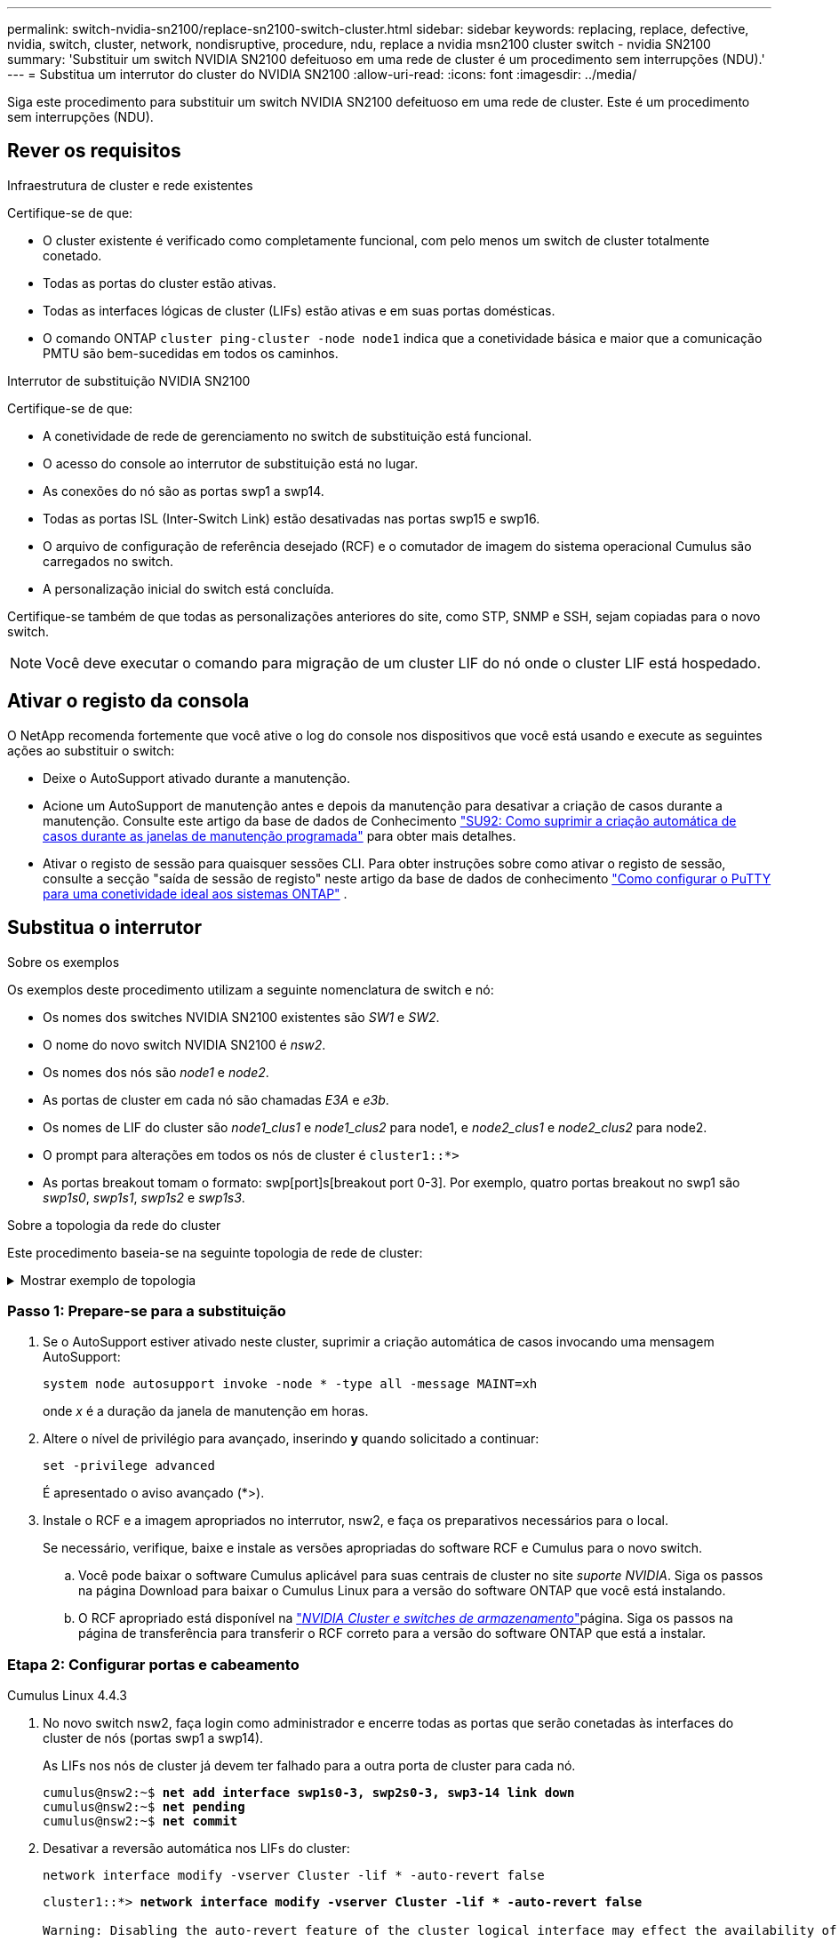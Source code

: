 ---
permalink: switch-nvidia-sn2100/replace-sn2100-switch-cluster.html 
sidebar: sidebar 
keywords: replacing, replace, defective, nvidia, switch, cluster, network, nondisruptive, procedure, ndu, replace a nvidia msn2100 cluster switch - nvidia SN2100 
summary: 'Substituir um switch NVIDIA SN2100 defeituoso em uma rede de cluster é um procedimento sem interrupções (NDU).' 
---
= Substitua um interrutor do cluster do NVIDIA SN2100
:allow-uri-read: 
:icons: font
:imagesdir: ../media/


[role="lead"]
Siga este procedimento para substituir um switch NVIDIA SN2100 defeituoso em uma rede de cluster. Este é um procedimento sem interrupções (NDU).



== Rever os requisitos

.Infraestrutura de cluster e rede existentes
Certifique-se de que:

* O cluster existente é verificado como completamente funcional, com pelo menos um switch de cluster totalmente conetado.
* Todas as portas do cluster estão ativas.
* Todas as interfaces lógicas de cluster (LIFs) estão ativas e em suas portas domésticas.
* O comando ONTAP `cluster ping-cluster -node node1` indica que a conetividade básica e maior que a comunicação PMTU são bem-sucedidas em todos os caminhos.


.Interrutor de substituição NVIDIA SN2100
Certifique-se de que:

* A conetividade de rede de gerenciamento no switch de substituição está funcional.
* O acesso do console ao interrutor de substituição está no lugar.
* As conexões do nó são as portas swp1 a swp14.
* Todas as portas ISL (Inter-Switch Link) estão desativadas nas portas swp15 e swp16.
* O arquivo de configuração de referência desejado (RCF) e o comutador de imagem do sistema operacional Cumulus são carregados no switch.
* A personalização inicial do switch está concluída.


Certifique-se também de que todas as personalizações anteriores do site, como STP, SNMP e SSH, sejam copiadas para o novo switch.


NOTE: Você deve executar o comando para migração de um cluster LIF do nó onde o cluster LIF está hospedado.



== Ativar o registo da consola

O NetApp recomenda fortemente que você ative o log do console nos dispositivos que você está usando e execute as seguintes ações ao substituir o switch:

* Deixe o AutoSupport ativado durante a manutenção.
* Acione um AutoSupport de manutenção antes e depois da manutenção para desativar a criação de casos durante a manutenção. Consulte este artigo da base de dados de Conhecimento https://kb.netapp.com/Support_Bulletins/Customer_Bulletins/SU92["SU92: Como suprimir a criação automática de casos durante as janelas de manutenção programada"^] para obter mais detalhes.
* Ativar o registo de sessão para quaisquer sessões CLI. Para obter instruções sobre como ativar o registo de sessão, consulte a secção "saída de sessão de registo" neste artigo da base de dados de conhecimento https://kb.netapp.com/on-prem/ontap/Ontap_OS/OS-KBs/How_to_configure_PuTTY_for_optimal_connectivity_to_ONTAP_systems["Como configurar o PuTTY para uma conetividade ideal aos sistemas ONTAP"^] .




== Substitua o interrutor

.Sobre os exemplos
Os exemplos deste procedimento utilizam a seguinte nomenclatura de switch e nó:

* Os nomes dos switches NVIDIA SN2100 existentes são _SW1_ e _SW2_.
* O nome do novo switch NVIDIA SN2100 é _nsw2_.
* Os nomes dos nós são _node1_ e _node2_.
* As portas de cluster em cada nó são chamadas _E3A_ e _e3b_.
* Os nomes de LIF do cluster são _node1_clus1_ e _node1_clus2_ para node1, e _node2_clus1_ e _node2_clus2_ para node2.
* O prompt para alterações em todos os nós de cluster é `cluster1::*>`
* As portas breakout tomam o formato: swp[port]s[breakout port 0-3]. Por exemplo, quatro portas breakout no swp1 são _swp1s0_, _swp1s1_, _swp1s2_ e _swp1s3_.


.Sobre a topologia da rede do cluster
Este procedimento baseia-se na seguinte topologia de rede de cluster:

.Mostrar exemplo de topologia
[%collapsible]
====
[listing, subs="+quotes"]
----
cluster1::*> *network port show -ipspace Cluster*

Node: node1
                                                                        Ignore
                                                  Speed(Mbps)  Health   Health
Port      IPspace      Broadcast Domain Link MTU  Admin/Oper   Status   Status
--------- ------------ ---------------- ---- ---- ------------ -------- ------
e3a       Cluster      Cluster          up   9000  auto/100000 healthy  false
e3b       Cluster      Cluster          up   9000  auto/100000 healthy  false

Node: node2
                                                                        Ignore
                                                  Speed(Mbps)  Health   Health
Port      IPspace      Broadcast Domain Link MTU  Admin/Oper   Status   Status
--------- ------------ ---------------- ---- ---- ------------ -------- ------
e3a       Cluster      Cluster          up   9000  auto/100000 healthy  false
e3b       Cluster      Cluster          up   9000  auto/100000 healthy  false


cluster1::*> *network interface show -vserver Cluster*

            Logical    Status     Network            Current       Current Is
Vserver     Interface  Admin/Oper Address/Mask       Node          Port    Home
----------- ---------- ---------- ------------------ ------------- ------- ----
Cluster
            node1_clus1  up/up    169.254.209.69/16  node1         e3a     true
            node1_clus2  up/up    169.254.49.125/16  node1         e3b     true
            node2_clus1  up/up    169.254.47.194/16  node2         e3a     true
            node2_clus2  up/up    169.254.19.183/16  node2         e3b     true


cluster1::*> *network device-discovery show -protocol lldp*
Node/       Local  Discovered
Protocol    Port   Device (LLDP: ChassisID)  Interface     Platform
----------- ------ ------------------------- ------------  ----------------
node1      /lldp
            e3a    sw1 (b8:ce:f6:19:1a:7e)   swp3          -
            e3b    sw2 (b8:ce:f6:19:1b:96)   swp3          -
node2      /lldp
            e3a    sw1 (b8:ce:f6:19:1a:7e)   swp4          -
            e3b    sw2 (b8:ce:f6:19:1b:96)   swp4          -
----
E

[listing, subs="+quotes"]
----
cumulus@sw1:~$ *net show lldp*

LocalPort  Speed  Mode        RemoteHost         RemotePort
---------  -----  ----------  -----------------  -----------
swp3       100G   Trunk/L2    sw2                e3a
swp4       100G   Trunk/L2    sw2                e3a
swp15      100G   BondMember  sw2                swp15
swp16      100G   BondMember  sw2                swp16


cumulus@sw2:~$ *net show lldp*

LocalPort  Speed  Mode        RemoteHost         RemotePort
---------  -----  ----------  -----------------  -----------
swp3       100G   Trunk/L2    sw1                e3b
swp4       100G   Trunk/L2    sw1                e3b
swp15      100G   BondMember  sw1                swp15
swp16      100G   BondMember  sw1                swp16
----
====


=== Passo 1: Prepare-se para a substituição

. Se o AutoSupport estiver ativado neste cluster, suprimir a criação automática de casos invocando uma mensagem AutoSupport:
+
`system node autosupport invoke -node * -type all -message MAINT=xh`

+
onde _x_ é a duração da janela de manutenção em horas.

. Altere o nível de privilégio para avançado, inserindo *y* quando solicitado a continuar:
+
`set -privilege advanced`

+
É apresentado o aviso avançado (*>).

. Instale o RCF e a imagem apropriados no interrutor, nsw2, e faça os preparativos necessários para o local.
+
Se necessário, verifique, baixe e instale as versões apropriadas do software RCF e Cumulus para o novo switch.

+
.. Você pode baixar o software Cumulus aplicável para suas centrais de cluster no site _suporte NVIDIA_. Siga os passos na página Download para baixar o Cumulus Linux para a versão do software ONTAP que você está instalando.
.. O RCF apropriado está disponível na link:https://mysupport.netapp.com/site/products/all/details/nvidia-cluster-storage-switch/downloads-tab["_NVIDIA Cluster e switches de armazenamento_"^]página. Siga os passos na página de transferência para transferir o RCF correto para a versão do software ONTAP que está a instalar.






=== Etapa 2: Configurar portas e cabeamento

[role="tabbed-block"]
====
.Cumulus Linux 4.4.3
--
. No novo switch nsw2, faça login como administrador e encerre todas as portas que serão conetadas às interfaces do cluster de nós (portas swp1 a swp14).
+
As LIFs nos nós de cluster já devem ter falhado para a outra porta de cluster para cada nó.

+
[listing, subs="+quotes"]
----
cumulus@nsw2:~$ *net add interface swp1s0-3, swp2s0-3, swp3-14 link down*
cumulus@nsw2:~$ *net pending*
cumulus@nsw2:~$ *net commit*
----
. Desativar a reversão automática nos LIFs do cluster:
+
`network interface modify -vserver Cluster -lif * -auto-revert false`

+
[listing, subs="+quotes"]
----
cluster1::*> *network interface modify -vserver Cluster -lif * -auto-revert false*

Warning: Disabling the auto-revert feature of the cluster logical interface may effect the availability of your cluster network. Are you sure you want to continue? {y|n}: *y*
----
. Verifique se todos os LIFs do cluster têm a reversão automática desabilitada:
+
`net interface show -vserver Cluster -fields auto-revert`

. Desligue as portas ISL swp15 e swp16 no interrutor SN2100 SW1.
+
[listing, subs="+quotes"]
----
cumulus@sw1:~$ *net add interface swp15-16 link down*
cumulus@sw1:~$ *net pending*
cumulus@sw1:~$ *net commit*
----
. Remova todos os cabos do switch SN2100 SW1 e conete-os às mesmas portas do switch SN2100 nsw2.
. Abra as portas ISL swp15 e swp16 entre os switches SW1 e nsw2.
+
Os seguintes comandos ativam as portas ISL swp15 e swp16 no interrutor SW1:

+
[listing, subs="+quotes"]
----
cumulus@sw1:~$ *net del interface swp15-16 link down*
cumulus@sw1:~$ *net pending*
cumulus@sw1:~$ *net commit*
----
+
O exemplo a seguir mostra que as portas ISL estão acima no interrutor SW1:

+
[listing, subs="+quotes"]
----
cumulus@sw1:~$ *net show interface*

State  Name         Spd   MTU    Mode        LLDP           Summary
-----  -----------  ----  -----  ----------  -------------- ----------------------
...
...
UP     swp15        100G  9216   BondMember  nsw2 (swp15)   Master: cluster_isl(UP)
UP     swp16        100G  9216   BondMember  nsw2 (swp16)   Master: cluster_isl(UP)
----
+
O exemplo a seguir mostra que as portas ISL estão acima no interrutor nsw2:

+
[listing, subs="+quotes"]
----
cumulus@nsw2:~$ *net show interface*

State  Name         Spd   MTU    Mode        LLDP           Summary
-----  -----------  ----  -----  ----------  -------------  -----------------------
...
...
UP     swp15        100G  9216   BondMember  sw1 (swp15)    Master: cluster_isl(UP)
UP     swp16        100G  9216   BondMember  sw1 (swp16)    Master: cluster_isl(UP)
----
. Verifique se a porta `e3b` está ativa em todos os nós:
+
`network port show -ipspace Cluster`

+
A saída deve ser semelhante ao seguinte:

+
[listing, subs="+quotes"]
----
cluster1::*> *network port show -ipspace Cluster*

Node: node1
                                                                         Ignore
                                                   Speed(Mbps)  Health   Health
Port      IPspace      Broadcast Domain Link MTU   Admin/Oper   Status   Status
--------- ------------ ---------------- ---- ----- ------------ -------- -------
e3a       Cluster      Cluster          up   9000  auto/100000  healthy  false
e3b       Cluster      Cluster          up   9000  auto/100000  healthy  false


Node: node2
                                                                         Ignore
                                                   Speed(Mbps) Health    Health
Port      IPspace      Broadcast Domain Link MTU   Admin/Oper  Status    Status
--------- ------------ ---------------- ---- ----- ----------- --------- -------
e3a       Cluster      Cluster          up   9000  auto/100000  healthy  false
e3b       Cluster      Cluster          up   9000  auto/100000  healthy  false
----
. As portas do cluster em cada nó agora são conetadas aos switches do cluster da seguinte maneira, da perspetiva dos nós:
+
[listing, subs="+quotes"]
----
cluster1::*> *network device-discovery show -protocol lldp*
Node/       Local  Discovered
Protocol    Port   Device (LLDP: ChassisID)  Interface     Platform
----------- ------ ------------------------- ------------  ----------------
node1      /lldp
            e3a    sw1  (b8:ce:f6:19:1a:7e)   swp3          -
            e3b    nsw2 (b8:ce:f6:19:1b:b6)   swp3          -
node2      /lldp
            e3a    sw1  (b8:ce:f6:19:1a:7e)   swp4          -
            e3b    nsw2 (b8:ce:f6:19:1b:b6)   swp4          -
----
. Verifique se todas as portas do cluster de nós estão ativas:
+
`net show interface`

+
[listing, subs="+quotes"]
----
cumulus@nsw2:~$ *net show interface*

State  Name         Spd   MTU    Mode        LLDP              Summary
-----  -----------  ----  -----  ----------  ----------------- ----------------------
...
...
UP     swp3         100G  9216   Trunk/L2                      Master: bridge(UP)
UP     swp4         100G  9216   Trunk/L2                      Master: bridge(UP)
UP     swp15        100G  9216   BondMember  sw1 (swp15)       Master: cluster_isl(UP)
UP     swp16        100G  9216   BondMember  sw1 (swp16)       Master: cluster_isl(UP)
----
. Verifique se ambos os nós têm uma conexão com cada switch:
+
`net show lldp`

+
O exemplo a seguir mostra os resultados apropriados para ambos os switches:

+
[listing, subs="+quotes"]
----
cumulus@sw1:~$ *net show lldp*

LocalPort  Speed  Mode        RemoteHost         RemotePort
---------  -----  ----------  -----------------  -----------
swp3       100G   Trunk/L2    node1              e3a
swp4       100G   Trunk/L2    node2              e3a
swp15      100G   BondMember  nsw2               swp15
swp16      100G   BondMember  nsw2               swp16


cumulus@nsw2:~$ *net show lldp*

LocalPort  Speed  Mode        RemoteHost         RemotePort
---------  -----  ----------  -----------------  -----------
swp3       100G   Trunk/L2    node1                e3b
swp4       100G   Trunk/L2    node2                e3b
swp15      100G   BondMember  sw1                swp15
swp16      100G   BondMember  sw1                swp16
----
. Ativar a reversão automática nos LIFs do cluster:
+
`cluster1::*> network interface modify -vserver Cluster -lif * -auto-revert true`

. No switch nsw2, abra as portas conetadas às portas de rede dos nós.
+
[listing, subs="+quotes"]
----
cumulus@nsw2:~$ *net del interface swp1-14 link down*
cumulus@nsw2:~$ *net pending*
cumulus@nsw2:~$ *net commit*
----
. Exibir informações sobre os nós em um cluster:
+
`cluster show`

+
Este exemplo mostra que a integridade do nó para node1 e node2 neste cluster é verdadeira:

+
[listing, subs="+quotes"]
----
cluster1::*> *cluster show*

Node          Health  Eligibility
------------- ------- ------------
node1         true    true
node2         true    true
----
. Verifique se todas as portas de cluster físico estão ativas:
+
`network port show ipspace Cluster`

+
[listing, subs="+quotes"]
----
cluster1::*> *network port show -ipspace Cluster*

Node node1                                                               Ignore
                                                    Speed(Mbps) Health   Health
Port      IPspace     Broadcast Domain  Link  MTU   Admin/Oper  Status   Status
--------- ----------- ----------------- ----- ----- ----------- -------- ------
e3a       Cluster     Cluster           up    9000  auto/10000  healthy  false
e3b       Cluster     Cluster           up    9000  auto/10000  healthy  false

Node: node2
                                                                         Ignore
                                                    Speed(Mbps) Health   Health
Port      IPspace      Broadcast Domain Link  MTU   Admin/Oper  Status   Status
--------- ------------ ---------------- ----- ----- ----------- -------- ------
e3a       Cluster      Cluster          up    9000  auto/10000  healthy  false
e3b       Cluster      Cluster          up    9000  auto/10000  healthy  false
----


--
.Cumulus Linux 5.x
--
. No novo switch nsw2, faça login como administrador e encerre todas as portas que serão conetadas às interfaces do cluster de nós (portas swp1 a swp14).
+
As LIFs nos nós de cluster já devem ter falhado para a outra porta de cluster para cada nó.

+
[listing, subs="+quotes"]
----
cumulus@nsw2:~$ *nv set interface swp15-16 link state down*
cumulus@nsw2:~$ *nv config apply*
----
. Desativar a reversão automática nos LIFs do cluster:
+
`network interface modify -vserver Cluster -lif * -auto-revert false`

+
[listing, subs="+quotes"]
----
cluster1::*> *network interface modify -vserver Cluster -lif * -auto-revert false*

Warning: Disabling the auto-revert feature of the cluster logical interface may effect the availability of your cluster network. Are you sure you want to continue? {y|n}: *y*
----
. Verifique se todos os LIFs do cluster têm a reversão automática desabilitada:
+
`network interface show -vserver Cluster -fields auto-revert`

. Desligue as portas ISL swp15 e swp16 no interrutor SN2100 SW1.
+
[listing, subs="+quotes"]
----
cumulus@sw1:~$ *nv set interface swp15-16 link state down*
cumulus@sw1:~$ *nv config apply*
----
. Remova todos os cabos do switch SN2100 SW1 e conete-os às mesmas portas do switch SN2100 nsw2.
. Abra as portas ISL swp15 e swp16 entre os switches SW1 e nsw2.
+
Os seguintes comandos ativam as portas ISL swp15 e swp16 no interrutor SW1:

+
[listing, subs="+quotes"]
----
cumulus@sw1:~$ *nv set interface swp15-16 link state down*
cumulus@sw1:~$ *nv config apply*
----
+
O exemplo a seguir mostra que as portas ISL estão acima no interrutor SW1:

+
[listing, subs="+quotes"]
----
cumulus@sw1:~$ *nv show interface*

State  Name         Spd   MTU    Mode        LLDP           Summary
-----  -----------  ----  -----  ----------  -------------- ----------------------
...
...
UP     swp15        100G  9216   BondMember  nsw2 (swp15)   Master: cluster_isl(UP)
UP     swp16        100G  9216   BondMember  nsw2 (swp16)   Master: cluster_isl(UP)
----
+
O exemplo a seguir mostra que as portas ISL estão acima no interrutor nsw2:

+
[listing, subs="+quotes"]
----
cumulus@nsw2:~$ *nv show interface*

State  Name         Spd   MTU    Mode        LLDP           Summary
-----  -----------  ----  -----  ----------  -------------  -----------------------
...
...
UP     swp15        100G  9216   BondMember  sw1 (swp15)    Master: cluster_isl(UP)
UP     swp16        100G  9216   BondMember  sw1 (swp16)    Master: cluster_isl(UP)
----
. Verifique se a porta `e3b` está ativa em todos os nós:
+
`network port show -ipspace Cluster`

+
A saída deve ser semelhante ao seguinte:

+
[listing, subs="+quotes"]
----
cluster1::*> *network port show -ipspace Cluster*

Node: node1
                                                                         Ignore
                                                   Speed(Mbps)  Health   Health
Port      IPspace      Broadcast Domain Link MTU   Admin/Oper   Status   Status
--------- ------------ ---------------- ---- ----- ------------ -------- -------
e3a       Cluster      Cluster          up   9000  auto/100000  healthy  false
e3b       Cluster      Cluster          up   9000  auto/100000  healthy  false


Node: node2
                                                                         Ignore
                                                   Speed(Mbps) Health    Health
Port      IPspace      Broadcast Domain Link MTU   Admin/Oper  Status    Status
--------- ------------ ---------------- ---- ----- ----------- --------- -------
e3a       Cluster      Cluster          up   9000  auto/100000  healthy  false
e3b       Cluster      Cluster          up   9000  auto/100000  healthy  false
----
. As portas do cluster em cada nó agora são conetadas aos switches do cluster da seguinte maneira, da perspetiva dos nós:
+
[listing, subs="+quotes"]
----
cluster1::*> *network device-discovery show -protocol lldp*
Node/       Local  Discovered
Protocol    Port   Device (LLDP: ChassisID)  Interface     Platform
----------- ------ ------------------------- ------------  ----------------
node1      /lldp
            e3a    sw1  (b8:ce:f6:19:1a:7e)   swp3          -
            e3b    nsw2 (b8:ce:f6:19:1b:b6)   swp3          -
node2      /lldp
            e3a    sw1  (b8:ce:f6:19:1a:7e)   swp4          -
            e3b    nsw2 (b8:ce:f6:19:1b:b6)   swp4          -
----
. Verifique se todas as portas do cluster de nós estão ativas:
+
`nv show interface`

+
[listing, subs="+quotes"]
----
cumulus@nsw2:~$ *nv show interface*

State  Name         Spd   MTU    Mode        LLDP              Summary
-----  -----------  ----  -----  ----------  ----------------- ----------------------
...
...
UP     swp3         100G  9216   Trunk/L2                      Master: bridge(UP)
UP     swp4         100G  9216   Trunk/L2                      Master: bridge(UP)
UP     swp15        100G  9216   BondMember  sw1 (swp15)       Master: cluster_isl(UP)
UP     swp16        100G  9216   BondMember  sw1 (swp16)       Master: cluster_isl(UP)
----
. Verifique se ambos os nós têm uma conexão com cada switch:
+
`nv show interface lldp`

+
O exemplo a seguir mostra os resultados apropriados para ambos os switches:

+
[listing, subs="+quotes"]
----
cumulus@sw1:~$ *nv show interface lldp*

LocalPort  Speed  Mode        RemoteHost         RemotePort
---------  -----  ----------  -----------------  -----------
swp3       100G   Trunk/L2    node1              e3a
swp4       100G   Trunk/L2    node2              e3a
swp15      100G   BondMember  nsw2               swp15
swp16      100G   BondMember  nsw2               swp16


cumulus@nsw2:~$ *nv show interface lldp*

LocalPort  Speed  Mode        RemoteHost         RemotePort
---------  -----  ----------  -----------------  -----------
swp3       100G   Trunk/L2    node1                e3b
swp4       100G   Trunk/L2    node2                e3b
swp15      100G   BondMember  sw1                swp15
swp16      100G   BondMember  sw1                swp16
----
. Ativar a reversão automática nos LIFs do cluster:
+
`cluster1::*> network interface modify -vserver Cluster -lif * -auto-revert true`

. No switch nsw2, abra as portas conetadas às portas de rede dos nós.
+
[listing, subs="+quotes"]
----
cumulus@nsw2:~$ *nv set interface swp1-14 link state up*
cumulus@nsw2:~$ *nv config apply*
----
. Exibir informações sobre os nós em um cluster:
+
`cluster show`

+
Este exemplo mostra que a integridade do nó para node1 e node2 neste cluster é verdadeira:

+
[listing, subs="+quotes"]
----
cluster1::*> *cluster show*

Node          Health  Eligibility
------------- ------- ------------
node1         true    true
node2         true    true
----
. Verifique se todas as portas de cluster físico estão ativas:
+
`network port show ipspace Cluster`

+
[listing, subs="+quotes"]
----
cluster1::*> *network port show -ipspace Cluster*

Node node1                                                               Ignore
                                                    Speed(Mbps) Health   Health
Port      IPspace     Broadcast Domain  Link  MTU   Admin/Oper  Status   Status
--------- ----------- ----------------- ----- ----- ----------- -------- ------
e3a       Cluster     Cluster           up    9000  auto/10000  healthy  false
e3b       Cluster     Cluster           up    9000  auto/10000  healthy  false

Node: node2
                                                                         Ignore
                                                    Speed(Mbps) Health   Health
Port      IPspace      Broadcast Domain Link  MTU   Admin/Oper  Status   Status
--------- ------------ ---------------- ----- ----- ----------- -------- ------
e3a       Cluster      Cluster          up    9000  auto/10000  healthy  false
e3b       Cluster      Cluster          up    9000  auto/10000  healthy  false
----


--
====


=== Etapa 3: Verifique a configuração

[role="tabbed-block"]
====
.Cumulus Linux 4.4.3
--
. Verifique se a rede do cluster está em bom estado.
+
[listing, subs="+quotes"]
----
cumulus@sw1:~$ *net show lldp*

LocalPort  Speed  Mode        RemoteHost      RemotePort
---------  -----  ----------  --------------  -----------
swp3       100G   Trunk/L2    node1           e3a
swp4       100G   Trunk/L2    node2           e3a
swp15      100G   BondMember  nsw2            swp15
swp16      100G   BondMember  nsw2            swp16
----


--
.Cumulus Linux 5.x
--
. Verifique se a rede do cluster está em bom estado.
+
[listing, subs="+quotes"]
----
cumulus@sw1:~$ *nv show interface lldp*

LocalPort  Speed  Mode        RemoteHost      RemotePort
---------  -----  ----------  --------------  -----------
swp3       100G   Trunk/L2    node1           e3a
swp4       100G   Trunk/L2    node2           e3a
swp15      100G   BondMember  nsw2            swp15
swp16      100G   BondMember  nsw2            swp16
----


--
====
. [[step2]] altere o nível de privilégio de volta para admin:
+
`set -privilege admin`

. Se você suprimiu a criação automática de casos, reative-a invocando uma mensagem AutoSupport:
+
`system node autosupport invoke -node * -type all -message MAINT=END`



.O que se segue?
link:../switch-cshm/config-overview.html["Configurar o monitoramento de integridade do switch"].
